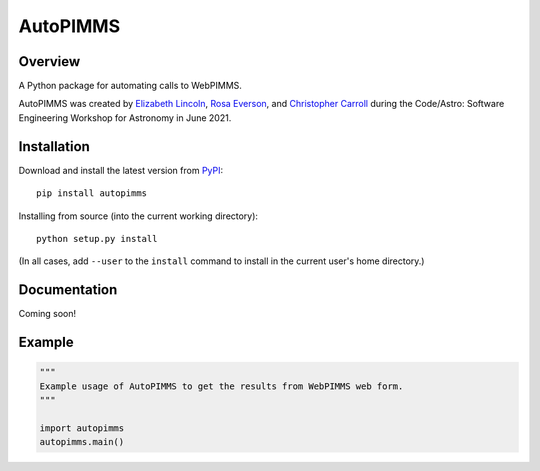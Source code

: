 AutoPIMMS
=========


Overview
--------

A Python package for automating calls to WebPIMMS.

AutoPIMMS was created by 
`Elizabeth Lincoln <https://github.com/ellielinc>`__, 
`Rosa Everson <https://github.com/rosawe>`__, and 
`Christopher Carroll <https://github.com/MightyCristof>`__ 
during the Code/Astro: Software Engineering Workshop for Astronomy 
in June 2021.

Installation
------------

|Latest Version| |Supported Versions|

Download and install the latest version from `PyPI <https://pypi.org/project/autopimms/>`__::

  pip install autopimms

Installing from source (into the current working directory)::

  python setup.py install

(In all cases, add ``--user`` to the ``install`` command to
install in the current user's home directory.)


Documentation
-------------

Coming soon!

Example
-------

.. code:: python

    """
    Example usage of AutoPIMMS to get the results from WebPIMMS web form.
    """
    
    import autopimms
    autopimms.main()
    

.. |Latest Version| image:: https://img.shields.io/pypi/v/autopimms.svg
   :target: https://pypi.python.org/pypi/autopimms/
.. |Supported Versions| image:: https://img.shields.io/pypi/pyversions/autopimms.svg
   :target: https://pypi.python.org/pypi/autopimms/